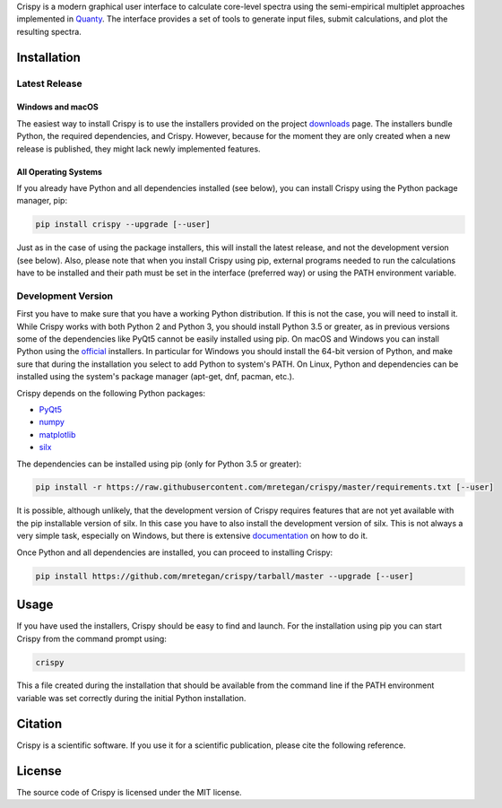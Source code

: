 Crispy is a modern graphical user interface to calculate core-level spectra using the semi-empirical multiplet approaches implemented in `Quanty <http://quanty.org>`_. The interface provides a set of tools to generate input files, submit calculations, and plot the resulting spectra.

.. first-marker

.. image:: docs/assets/main_window.png

.. second-marker

Installation
============

Latest Release
--------------

Windows and macOS
*****************
The easiest way to install Crispy is to use the installers provided on the project `downloads <http://www.esrf.eu/computing/scientific/crispy/downloads.html>`_ page. The installers bundle Python, the required dependencies, and Crispy. However, because for the moment they are only created when a new release is published, they might lack newly implemented features. 

All Operating Systems
*********************
If you already have Python and all dependencies installed (see below), you can install Crispy using the Python package manager, pip:

.. code:: sh

    pip install crispy --upgrade [--user]

Just as in the case of using the package installers, this will install the latest release, and not the development version (see below). Also, please note that when you install Crispy using pip, external programs needed to run the calculations have to be installed and their path must be set in the interface (preferred way) or using the PATH environment variable.

Development Version
-------------------
First you have to make sure that you have a working Python distribution. If this is not the case, you will need to install it. While Crispy works with both Python 2 and Python 3, you should install Python 3.5 or greater, as in previous versions some of the dependencies like PyQt5 cannot be easily installed using pip. On macOS and Windows you can install Python using the `official <https://www.python.org/downloads>`_ installers. In particular for Windows you should install the 64-bit version of Python, and make sure that during the installation you select to add Python to system's PATH. On Linux, Python and dependencies can be installed using the system's package manager (apt-get, dnf, pacman, etc.).

Crispy depends on the following Python packages:

* `PyQt5 <https://riverbankcomputing.com/software/pyqt/intro>`_
* `numpy <http://numpy.org>`_
* `matplotlib <http://matplotlib.org>`_
* `silx <http://www.silx.org>`_

The dependencies can be installed using pip (only for Python 3.5 or greater):

.. code:: sh

    pip install -r https://raw.githubusercontent.com/mretegan/crispy/master/requirements.txt [--user]

It is possible, although unlikely, that the development version of Crispy requires features that are not yet available with the pip installable version of silx. In this case you have to also install the development version of silx. This is not always a very simple task, especially on Windows, but there is extensive `documentation <http://www.silx.org/doc/silx/latest>`_ on how to do it.

Once Python and all dependencies are installed, you can proceed to installing Crispy:

.. code:: sh

    pip install https://github.com/mretegan/crispy/tarball/master --upgrade [--user]

.. third-marker

Usage
=====

.. forth-marker

If you have used the installers, Crispy should be easy to find and launch. For the installation using pip you can start Crispy from the command prompt using:

.. code:: sh

    crispy

This a file created during the installation that should be available from the command line if the PATH environment variable was set correctly during the initial Python installation.

.. fifth-marker

Citation
========
Crispy is a scientific software. If you use it for a scientific publication, please cite the following reference.

|ZENODO|

.. |ZENODO| image:: https://zenodo.org/badge/53660512.svg
   :target: https://zenodo.org/badge/latestdoi/53660512

.. sixth-marker

License
=======
The source code of Crispy is licensed under the MIT license.

